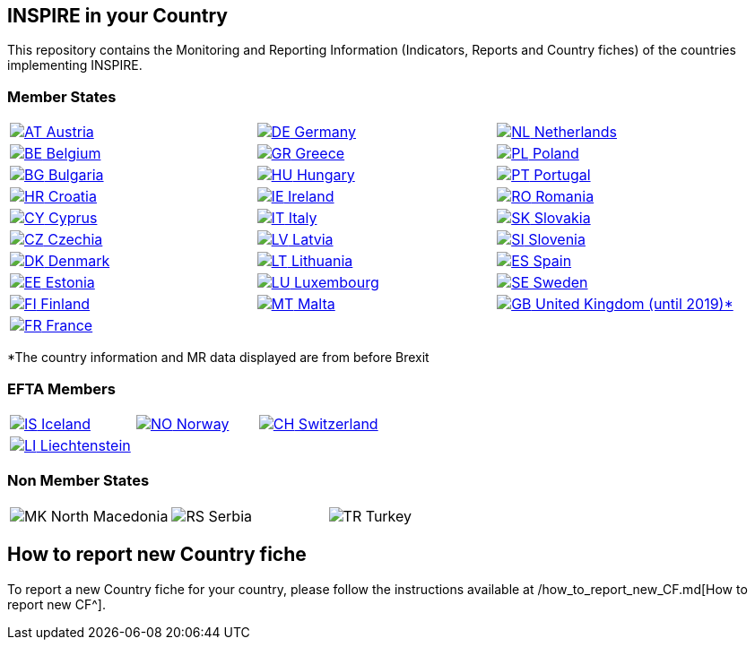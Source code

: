 [[page-title]]
== INSPIRE in your Country

This repository contains the Monitoring and Reporting Information
(Indicators, Reports and Country fiches) of the countries implementing INSPIRE.

=== Member States

[width="100%",cols="34%,33%,33%",]
|===
a|
link:./AT[image:https://wayback.archive-it.org/12090/20230901215021/https://inspire.ec.europa.eu/sites/all/modules/contrib/countryicons_gosquared/shiny-small/at.png[AT,title="Austria"]
Austria]

a|
link:./DE[image:https://wayback.archive-it.org/12090/20230901215021/https://inspire.ec.europa.eu/sites/all/modules/contrib/countryicons_gosquared/shiny-small/de.png[DE,title="Germany"]
Germany]

a|
link:./NL[image:https://wayback.archive-it.org/12090/20230901215021/https://inspire.ec.europa.eu/sites/all/modules/contrib/countryicons_gosquared/shiny-small/nl.png[NL,title="Netherlands"]
Netherlands]

a|
link:./BE[image:https://wayback.archive-it.org/12090/20230901215021/https://inspire.ec.europa.eu/sites/all/modules/contrib/countryicons_gosquared/shiny-small/be.png[BE,title="Belgium"]
Belgium]

a|
link:./GR[image:https://wayback.archive-it.org/12090/20230901215021/https://inspire.ec.europa.eu/sites/all/modules/contrib/countryicons_gosquared/shiny-small/gr.png[GR,title="Greece"]
Greece]

a|
link:./PL[image:https://wayback.archive-it.org/12090/20230901215021/https://inspire.ec.europa.eu/sites/all/modules/contrib/countryicons_gosquared/shiny-small/pl.png[PL,title="Poland"]
Poland]

a|
link:./BG[image:https://wayback.archive-it.org/12090/20230901215021/https://inspire.ec.europa.eu/sites/all/modules/contrib/countryicons_gosquared/shiny-small/bg.png[BG,title="Bulgaria"]
Bulgaria]

a|
link:./HU[image:https://wayback.archive-it.org/12090/20230901215021/https://inspire.ec.europa.eu/sites/all/modules/contrib/countryicons_gosquared/shiny-small/hu.png[HU,title="Hungary"]
Hungary]

a|
link:./PT[image:https://wayback.archive-it.org/12090/20230901215021/https://inspire.ec.europa.eu/sites/all/modules/contrib/countryicons_gosquared/shiny-small/pt.png[PT,title="Portugal"]
Portugal]

a|
link:./HR[image:https://wayback.archive-it.org/12090/20230901215021/https://inspire.ec.europa.eu/sites/all/modules/contrib/countryicons_gosquared/shiny-small/hr.png[HR,title="Croatia"]
Croatia]

a|
link:./IE[image:https://wayback.archive-it.org/12090/20230901215021/https://inspire.ec.europa.eu/sites/all/modules/contrib/countryicons_gosquared/shiny-small/ie.png[IE,title="Ireland"]
Ireland]

a|
link:./RO[image:https://wayback.archive-it.org/12090/20230901215021/https://inspire.ec.europa.eu/sites/all/modules/contrib/countryicons_gosquared/shiny-small/ro.png[RO,title="Romania"]
Romania]

a|
link:./CY[image:https://wayback.archive-it.org/12090/20230901215021/https://inspire.ec.europa.eu/sites/all/modules/contrib/countryicons_gosquared/shiny-small/cy.png[CY,title="Cyprus"]
Cyprus]

a|
link:./IT[image:https://wayback.archive-it.org/12090/20230901215021/https://inspire.ec.europa.eu/sites/all/modules/contrib/countryicons_gosquared/shiny-small/it.png[IT,title="Italy"]
Italy]

a|
link:./SK[image:https://wayback.archive-it.org/12090/20230901215021/https://inspire.ec.europa.eu/sites/all/modules/contrib/countryicons_gosquared/shiny-small/sk.png[SK,title="Slovakia"]
Slovakia]

a|
link:./CZ[image:https://wayback.archive-it.org/12090/20230901215021/https://inspire.ec.europa.eu/sites/all/modules/contrib/countryicons_gosquared/shiny-small/cz.png[CZ,title="Czechia"]
Czechia]

a|
link:./LV[image:https://wayback.archive-it.org/12090/20230901215021/https://inspire.ec.europa.eu/sites/all/modules/contrib/countryicons_gosquared/shiny-small/lv.png[LV,title="Latvia"]
Latvia]

a|
link:./SI[image:https://wayback.archive-it.org/12090/20230901215021/https://inspire.ec.europa.eu/sites/all/modules/contrib/countryicons_gosquared/shiny-small/si.png[SI,title="Slovenia"]
Slovenia]

a|
link:./DK[image:https://wayback.archive-it.org/12090/20230901215021/https://inspire.ec.europa.eu/sites/all/modules/contrib/countryicons_gosquared/shiny-small/dk.png[DK,title="Denmark"]
Denmark]

a|
link:./LT[image:https://wayback.archive-it.org/12090/20230901215021/https://inspire.ec.europa.eu/sites/all/modules/contrib/countryicons_gosquared/shiny-small/lt.png[LT,title="Lithuania"]
Lithuania]

a|
link:./ES[image:https://wayback.archive-it.org/12090/20230901215021/https://inspire.ec.europa.eu/sites/all/modules/contrib/countryicons_gosquared/shiny-small/es.png[ES,title="Spain"]
Spain]

a|
link:./EE[image:https://wayback.archive-it.org/12090/20230901215021/https://inspire.ec.europa.eu/sites/all/modules/contrib/countryicons_gosquared/shiny-small/ee.png[EE,title="Estonia"]
Estonia]

a|
link:./LU[image:https://wayback.archive-it.org/12090/20230901215021/https://inspire.ec.europa.eu/sites/all/modules/contrib/countryicons_gosquared/shiny-small/lu.png[LU,title="Luxembourg"]
Luxembourg]

a|
link:./SE[image:https://wayback.archive-it.org/12090/20230901215021/https://inspire.ec.europa.eu/sites/all/modules/contrib/countryicons_gosquared/shiny-small/se.png[SE,title="Sweden"]
Sweden]

a|
link:./FI[image:https://wayback.archive-it.org/12090/20230901215021/https://inspire.ec.europa.eu/sites/all/modules/contrib/countryicons_gosquared/shiny-small/fi.png[FI,title="Finland"]
Finland]

a|
link:./MT[image:https://wayback.archive-it.org/12090/20230901215021/https://inspire.ec.europa.eu/sites/all/modules/contrib/countryicons_gosquared/shiny-small/mt.png[MT,title="Malta"]
Malta]

a|
link:./GB[image:https://wayback.archive-it.org/12090/20230901215021/https://inspire.ec.europa.eu/sites/all/modules/contrib/countryicons_gosquared/shiny-small/gb.png[GB,title="United Kingdom"]
United Kingdom (until 2019)*]

a|
link:./FR[image:https://wayback.archive-it.org/12090/20230901215021/https://inspire.ec.europa.eu/sites/all/modules/contrib/countryicons_gosquared/shiny-small/fr.png[FR,title="France"]
France]

| |
|===

*The country information and MR data displayed are from before Brexit

=== EFTA Members

[width="100%",cols="34%,33%,33%",]
|===
a|
link:./IS[image:https://wayback.archive-it.org/12090/20230901215021/https://inspire.ec.europa.eu/sites/all/modules/contrib/countryicons_gosquared/shiny-small/is.png[IS,title="Iceland"]
Iceland]

a|
link:./NO[image:https://wayback.archive-it.org/12090/20230901215021/https://inspire.ec.europa.eu/sites/all/modules/contrib/countryicons_gosquared/shiny-small/no.png[NO,title="Norway"]
Norway]

a|
link:./CH[image:https://wayback.archive-it.org/12090/20230901215021/https://inspire.ec.europa.eu/sites/all/modules/contrib/countryicons_gosquared/shiny-small/ch.png[CH,title="Switzerland"]
Switzerland]

a|
link:./LI[image:https://wayback.archive-it.org/12090/20230901215021/https://inspire.ec.europa.eu/sites/all/modules/contrib/countryicons_gosquared/shiny-small/li.png[LI,title="Liechtenstein"]
Liechtenstein]

| |
|===

=== Non Member States

[width="100%",cols="34%,33%,33%",]
|===
a|
image:https://wayback.archive-it.org/12090/20230901215021/https://inspire.ec.europa.eu/sites/all/modules/contrib/countryicons_gosquared/shiny-small/mk.png[MK,title="North Macedonia"]
North Macedonia

a|
image:https://wayback.archive-it.org/12090/20230901215021/https://inspire.ec.europa.eu/sites/all/modules/contrib/countryicons_gosquared/shiny-small/rs.png[RS,title="Serbia"]
Serbia

a|
image:https://wayback.archive-it.org/12090/20230901215021/https://inspire.ec.europa.eu/sites/all/modules/contrib/countryicons_gosquared/shiny-small/tr.png[TR,title="Turkey"]
Turkey

|===



== How to report new Country fiche

To report a new Country fiche for your country, please follow the instructions available at /how_to_report_new_CF.md[How to report new CF^].
